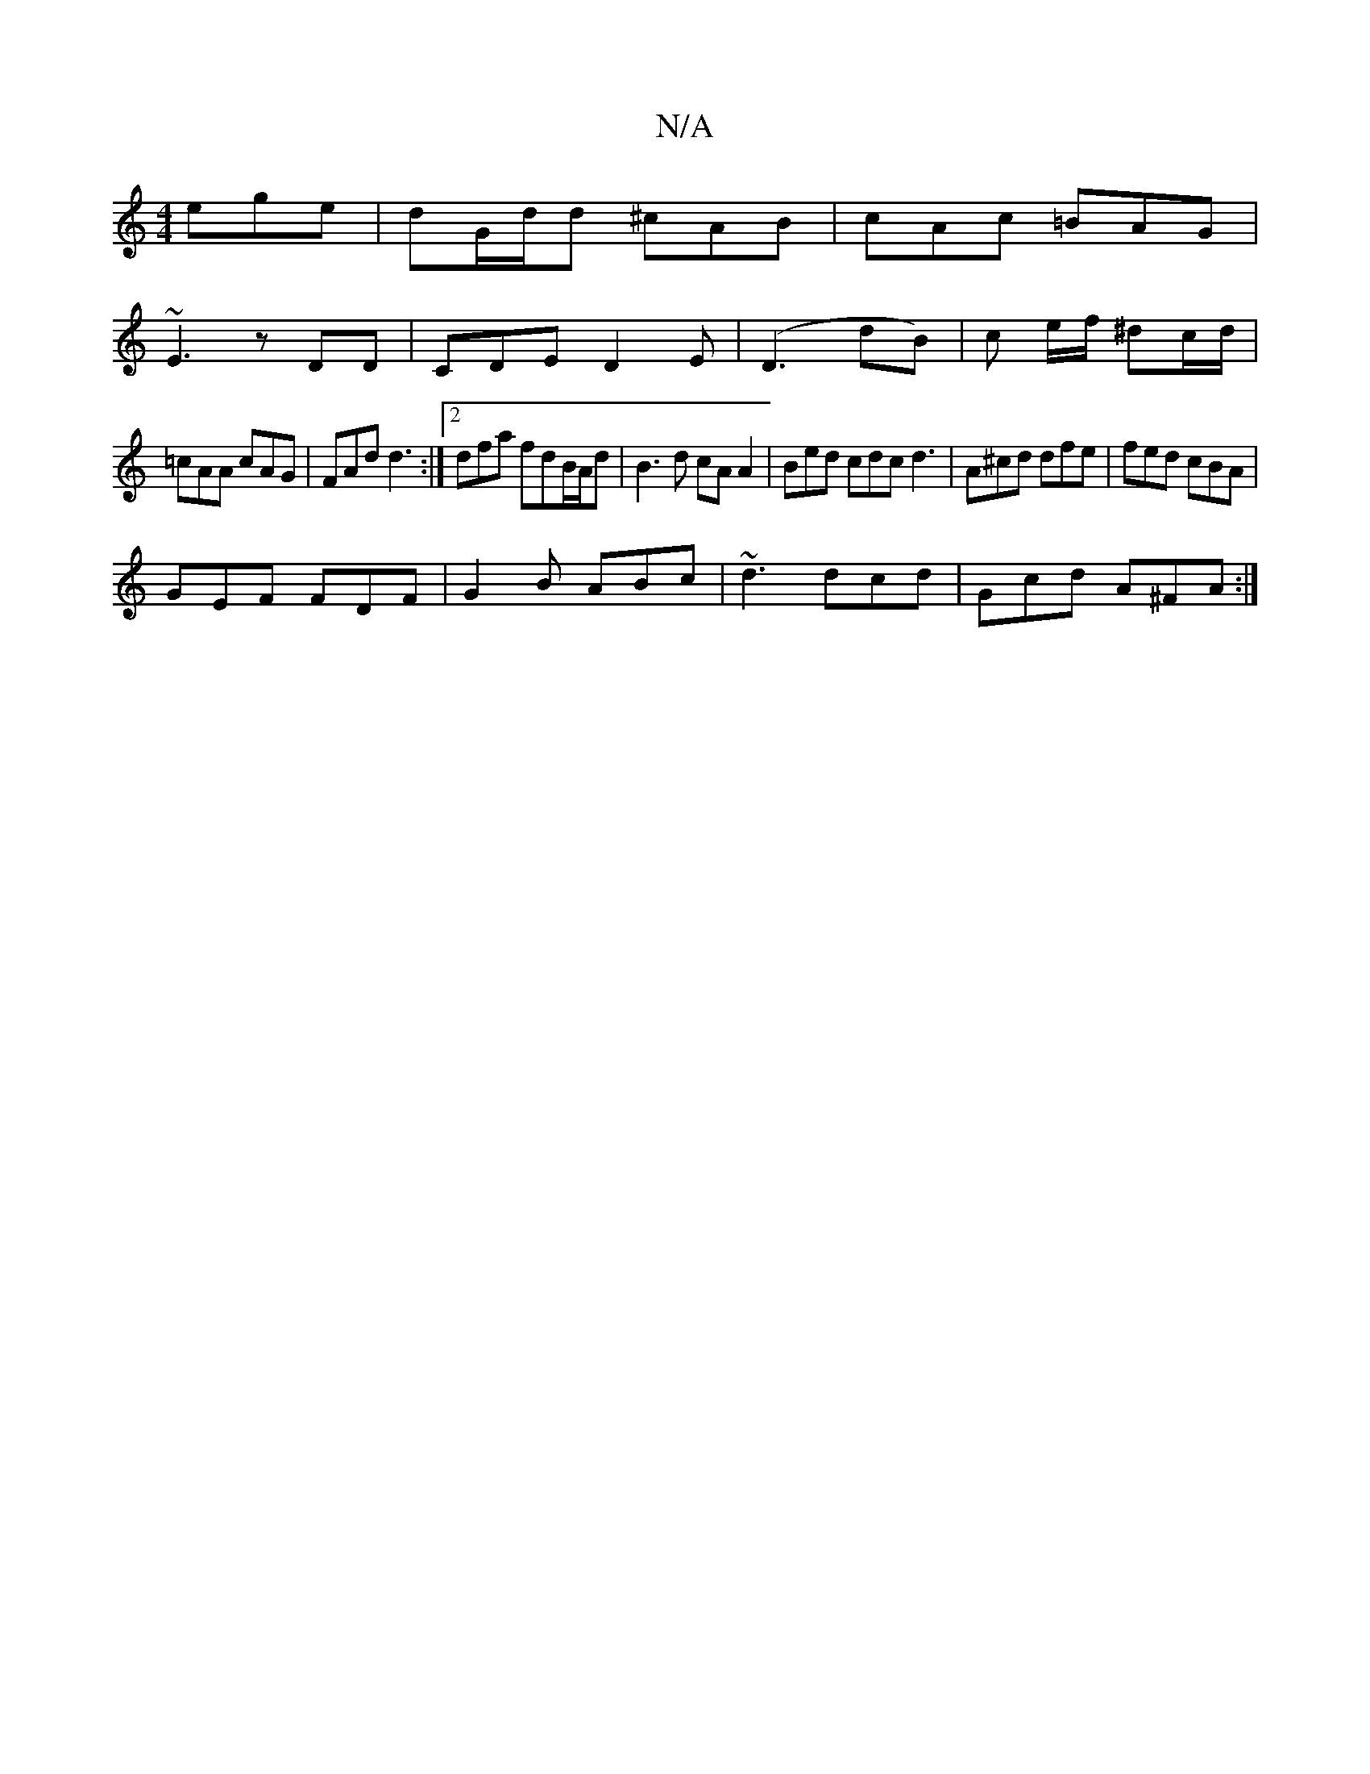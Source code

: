 X:1
T:N/A
M:4/4
R:N/A
K:Cmajor
ege | dG/d/d ^cAB | cAc =BAG |
~E3 zDD | CDE D2E | (D3 {/}dB) | c e/f/ ^dc/d/ |
=cAA cAG | FAd d3 :|2 dfa fdB/A/d | B3d cA A2 | Bed cdc d3 | A^cd dfe | fed cBA |
GEF FDF | G2B ABc | ~d3 dcd|Gcd A^FA:|